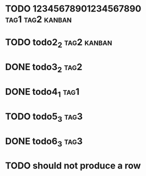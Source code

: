 * TODO 12345678901234567890                                :tag1:tag2:kanban:
* TODO todo2_2                                                  :tag2:kanban:
* DONE todo3_2                                                         :tag2:
* DONE todo4_1                                                         :tag1:
* TODO todo5_3                                                         :tag3:
* DONE todo6_3                                                         :tag3:
* TODO should not produce a row
#+BEGIN: tagged :columns "%9tag1(Col1)|%5tag1|tag1(Col1)|%5tag2" :match "kanban"
#+END:
